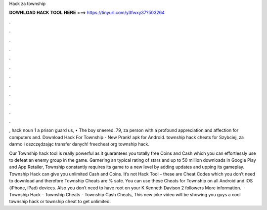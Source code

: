 Hack za township



𝐃𝐎𝐖𝐍𝐋𝐎𝐀𝐃 𝐇𝐀𝐂𝐊 𝐓𝐎𝐎𝐋 𝐇𝐄𝐑𝐄 ===> https://tinyurl.com/y3fwxy37?503264



.



.



.



.



.



.



.



.



.



.



.



.

, hack noun 1 a prison guard us, • The boy sneered. 79, za person with a profound appreciation and affection for computers and. Download Hack For Township - New Prank! apk for Android. township hack cheats for Szybciej, za darmo i oszczędzając transfer danych! freecheat org township hack.

Our Township hack tool is really powerful as it guarantees you totally free Coins and Cash which you can effortlessly use to defeat an enemy group in the game. Garnering an typical rating of stars and up to 50 million downloads in Google Play and App Retailer, Township constantly requires its game to a new level by adding updates and upping its gameplay. Township Hack can give you unlimited Cash and Coins. It’s not Hack Tool – these are Cheat Codes which you don’t need to download and therefore Township Cheats are % safe. You can use these Cheats for Township on all Android and iOS (iPhone, iPad) devices. Also you don’t need to have root on your K Kenneth Davison 2 followers More information.  · Township Hack - Township Cheats - Township Cash Cheats, This new joke video will be showing you guys a cool township hack or township cheat to get unlimited.
